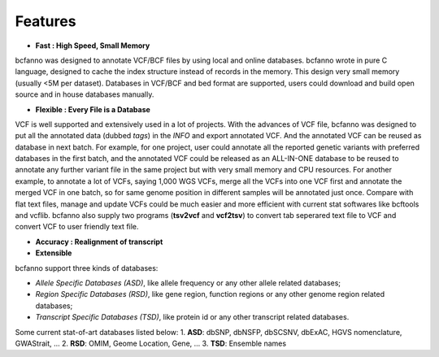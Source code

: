 Features
========

* **Fast : High Speed, Small Memory**
bcfanno was designed to annotate VCF/BCF files by using local and online databases. bcfanno wrote in pure C language, designed to cache the index structure instead of records in the memory. This design very small memory (usually <5M per dataset). Databases in VCF/BCF and bed format are supported, users could download and build open source and in house databases manually.

* **Flexible : Every File is a Database**
VCF is well supported and extensively used in a lot of projects. With the advances of VCF file, bcfanno was designed to put all the annotated data (dubbed *tags*) in the *INFO* and export annotated VCF. And the annotated VCF can be reused as database in next batch. For example, for one project, user could annotate all the reported genetic variants with preferred databases in the first batch, and the annotated VCF could be released as an ALL-IN-ONE database to be reused to annotate any further variant file in the same project but with very small memory and CPU resources.  For another example, to annotate a lot of VCFs, saying 1,000 WGS VCFs, merge all the VCFs into one VCF first and annotate the merged VCF in one batch, so for same genome position in different samples will be annotated just once. Compare with flat text files, manage and update VCFs could be much easier and more efficient with current stat softwares like bcftools and vcflib. bcfanno also supply two programs (**tsv2vcf** and **vcf2tsv**) to convert tab seperared text file to VCF and convert VCF to user friendly text file.

* **Accuracy : Realignment of transcript**

* **Extensible**



bcfanno support three kinds of databases:

* *Allele Specific Databases (ASD)*, like allele frequency or any other allele related databases;
* *Region Specific Databases (RSD)*, like gene region, function regions or any other genome region related databases;
* *Transcript Specific Databases (TSD)*, like protein id or any other transcript related databases.


Some current stat-of-art databases listed below:
1. **ASD**: dbSNP, dbNSFP, dbSCSNV, dbExAC, HGVS nomenclature, GWAStrait, ...
2. **RSD**: OMIM, Geome Location, Gene, ...
3. **TSD**: Ensemble names

